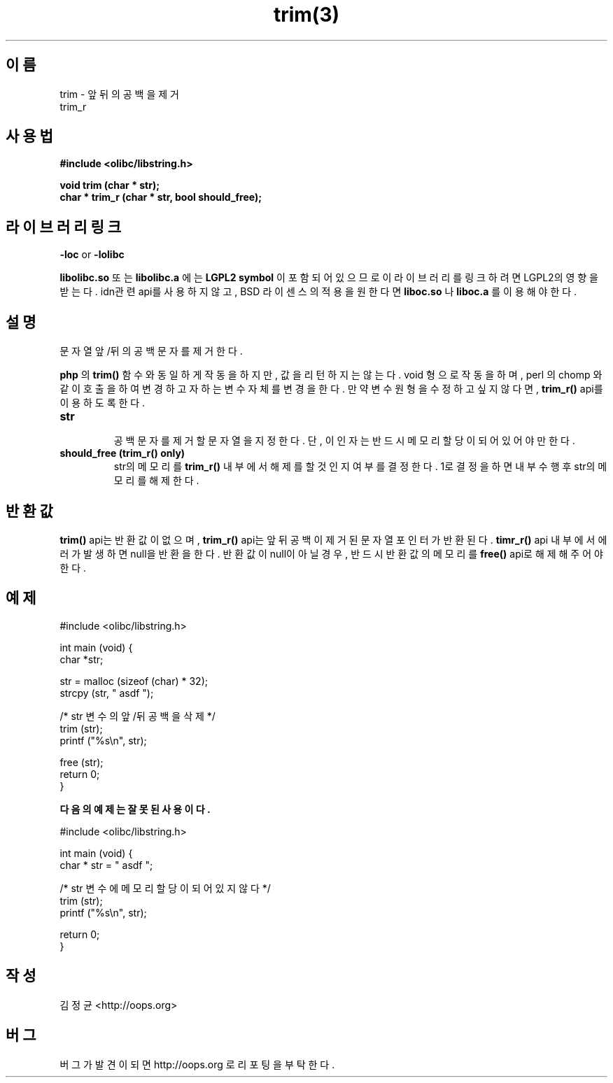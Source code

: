 .TH trim(3) 2011-03-18 "Linux Manpage" "OOPS Library's Manual"
.\" Process with
.\" nroff -man trim.3
.\" 2011-03-18 JoungKyun Kim <htt://oops.org>
.\" $Id$
.SH 이름
trim \- 앞뒤의 공백을 제거
.br
trim_r

.SH 사용법
.B #include <olibc/libstring.h>
.sp
.BI "void trim (char * str);"
.br
.BI "char * trim_r (char * str, bool should_free);"

.SH 라이브러리 링크
.B \-loc
or
.B \-lolibc
.br

.B libolibc.so
또는
.B libolibc.a
에는
.BI "LGPL2 symbol"
이 포함되어 있으므로 이 라이브러리를
링크하려면 LGPL2의 영향을 받는다. idn관련 api를 사용하지 않고,
BSD 라이센스의 적용을 원한다면
.B liboc.so
나
.B liboc.a
를 이용해야 한다.

.SH 설명
문자열 앞/뒤의 공백문자를 제거한다.

.B php
의
.BI trim()
함수와 동일하게 작동을 하지만, 값을 리턴하지는 않는다. void 형으로
작동을 하며, perl 의 chomp 와 같이 호출을 하여 변경하고자 하는 변수
자체를 변경을 한다. 만약 변수 원형을 수정하고 싶지 않다면,
.BI trim_r()
api를 이용하도록 한다.

.TP
.B str
.br
공백 문자를 제거할 문자열을 지정한다. 단, 이 인자는 반드시 메모리
할당이 되어 있어야만 한다.

.TP
.B should_free (trim_r() only)
.br
str의 메모리를
.BI trim_r()
내부에서 해제를 할 것인지 여부를 결정한다. 1로 결정을 하면 내부
수행 후 str의 메모리를 해제한다.

.SH 반환값
.BI trim()
api는 반환값이 없으며,
.BI trim_r()
api는 앞뒤 공백이 제거된 문자열 포인터가 반환된다.
.BI timr_r()
api 내부에서 에러가 발생하면 null을 반환을 한다. 반환값이 null이
아닐 경우, 반드시 반환값의 메모리를
.BI free()
api로 해제해 주어야 한다.

.SH 예제
.nf
#include <olibc/libstring.h>

int main (void) {
    char *str;

    str = malloc (sizeof (char) * 32);
    strcpy (str, "   asdf   ");

    /* str 변수의 앞/뒤 공백을 삭제 */
    trim (str);
    printf ("%s\\n", str);

    free (str);
    return 0;
}
.fi

.B 다음의 예제는 잘못된 사용이다.

.nf
#include <olibc/libstring.h>

int main (void) {
    char * str = "    asdf    ";

    /* str 변수에 메모리 할당이 되어 있지 않다 */
    trim (str);
    printf ("%s\\n", str);

    return 0;
}
.fi

.SH 작성
김정균 <http://oops.org>

.SH 버그
버그가 발견이 되면 http://oops.org 로 리포팅을 부탁한다.
